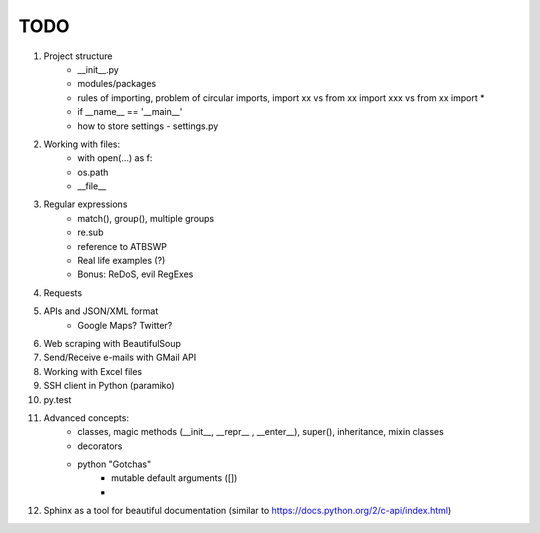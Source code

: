 TODO
===============

#. Project structure
    - __init__.py
    - modules/packages
    - rules of importing, problem of circular imports, import xx vs from xx import xxx vs from xx import *
    - if __name__ == '__main__'
    - how to store settings - settings.py

#. Working with files:
    - with open(...) as f:
    - os.path
    - __file__

#. Regular expressions
    - match(), group(), multiple groups
    - re.sub
    - reference to ATBSWP
    - Real life examples (?)
    - Bonus: ReDoS, evil RegExes

#. Requests

#. APIs and JSON/XML format
    - Google Maps? Twitter?

#. Web scraping with BeautifulSoup

#. Send/Receive e-mails with GMail API

#. Working with Excel files

#. SSH client in Python (paramiko)

#. py.test

#. Advanced concepts:
    - classes, magic methods (__init__, __repr__ , __enter__), super(), inheritance, mixin classes
    - decorators
    - python "Gotchas"
        - mutable default arguments ([])
        -
#.	Sphinx as a tool for beautiful documentation (similar to https://docs.python.org/2/c-api/index.html)
